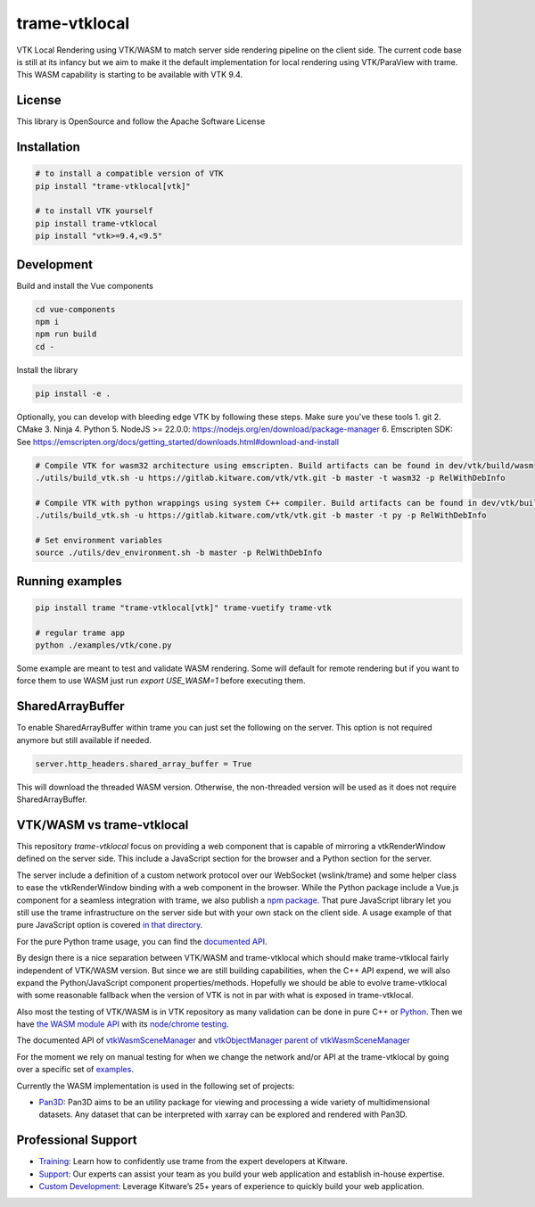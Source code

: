 .. |pypi_download| image:: https://img.shields.io/pypi/dm/trame-vtklocal

==============
trame-vtklocal  |pypi_download|
==============

VTK Local Rendering using VTK/WASM to match server side rendering pipeline on the client side.
The current code base is still at its infancy but we aim to make it the default implementation for local rendering using VTK/ParaView with trame.
This WASM capability is starting to be available with VTK 9.4. 

.. In term of version compatibility between VTK and trame-vtklocal we aim to follow this pattern.
.. 
.. .. list-table:: Version compatibility
..    :widths: 50 50
..    :header-rows: 1

..    * - VTK
..      - trame-vtklocal
..    * - v9.4
..      - v0
..    * - v9.5
..      - v1

License
----------------------------------------

This library is OpenSource and follow the Apache Software License

Installation
----------------------------------------

.. code-block:: console

    # to install a compatible version of VTK
    pip install "trame-vtklocal[vtk]"

    # to install VTK yourself
    pip install trame-vtklocal
    pip install "vtk>=9.4,<9.5"


Development
----------------------------------------

Build and install the Vue components

.. code-block:: console

    cd vue-components
    npm i
    npm run build
    cd -

Install the library

.. code-block:: console

    pip install -e .

Optionally, you can develop with bleeding edge VTK by following these steps. Make sure you've these tools
1. git
2. CMake
3. Ninja
4. Python
5. NodeJS >= 22.0.0: https://nodejs.org/en/download/package-manager
6. Emscripten SDK: See https://emscripten.org/docs/getting_started/downloads.html#download-and-install

.. code-block:: console

    # Compile VTK for wasm32 architecture using emscripten. Build artifacts can be found in dev/vtk/build/wasm
    ./utils/build_vtk.sh -u https://gitlab.kitware.com/vtk/vtk.git -b master -t wasm32 -p RelWithDebInfo

    # Compile VTK with python wrappings using system C++ compiler. Build artifacts can be found in dev/vtk/build/py
    ./utils/build_vtk.sh -u https://gitlab.kitware.com/vtk/vtk.git -b master -t py -p RelWithDebInfo

    # Set environment variables
    source ./utils/dev_environment.sh -b master -p RelWithDebInfo


Running examples
----------------------------------------

.. code-block:: console

    pip install trame "trame-vtklocal[vtk]" trame-vuetify trame-vtk

    # regular trame app
    python ./examples/vtk/cone.py 


Some example are meant to test and validate WASM rendering.
Some will default for remote rendering but if you want to force them to use WASM just run `export USE_WASM=1` before executing them.

SharedArrayBuffer
----------------------------------------

To enable SharedArrayBuffer within trame you can just set the following on the server. 
This option is not required anymore but still available if needed.

.. code-block:: console

    server.http_headers.shared_array_buffer = True


This will download the threaded WASM version. Otherwise, the non-threaded version will be used as it does not require SharedArrayBuffer.


VTK/WASM vs trame-vtklocal
----------------------------------------

This repository `trame-vtklocal` focus on providing a web component that is capable of mirroring a vtkRenderWindow defined on the server side.
This include a JavaScript section for the browser and a Python section for the server. 

The server include a definition of a custom network protocol over our WebSocket (wslink/trame) and some helper class to ease the vtkRenderWindow binding with a web component in the browser.
While the Python package include a Vue.js component for a seamless integration with trame, we also publish a `npm package <https://www.npmjs.com/package/@kitware/trame-vtklocal>`_.
That pure JavaScript library let you still use the trame infrastructure on the server side but with your own stack on the client side. A usage example of that pure JavaScript option is covered `in that directory <https://github.com/Kitware/trame-vtklocal/tree/master/examples/pure-js>`_.

For the pure Python trame usage, you can find the `documented API <https://trame.readthedocs.io/en/latest/trame.widgets.vtklocal.html>`_.

By design there is a nice separation between VTK/WASM and trame-vtklocal which should make trame-vtklocal fairly independent of VTK/WASM version. 
But since we are still building capabilities, when the C++ API expend, we will also expand the Python/JavaScript component properties/methods. 
Hopefully we should be able to evolve trame-vtklocal with some reasonable fallback when the version of VTK is not in par with what is exposed in trame-vtklocal.

Also most the testing of VTK/WASM is in VTK repository as many validation can be done in pure C++ or `Python <https://gitlab.kitware.com/vtk/vtk/-/tree/master/Serialization/Manager/Testing/Python>`_. 
Then we have `the WASM module API <https://gitlab.kitware.com/vtk/vtk/-/blob/master/Web/WebAssembly/vtkWasmSceneManagerEmBinding.cxx>`_  with its `node/chrome testing <https://gitlab.kitware.com/vtk/vtk/-/tree/master/Web/WebAssembly/Testing/JavaScript>`_.

The documented API of `vtkWasmSceneManager <https://vtk.org/doc/nightly/html/classvtkWasmSceneManager.html>`_ and `vtkObjectManager parent of vtkWasmSceneManager <https://vtk.org/doc/nightly/html/classvtkObjectManager.html>`_

For the moment we rely on manual testing for when we change the network and/or API at the trame-vtklocal by going over a specific set of `examples <https://github.com/Kitware/trame-vtklocal/tree/master/examples>`_.

Currently the WASM implementation is used in the following set of projects:

- `Pan3D <https://github.com/Kitware/pan3d/>`_: Pan3D aims to be an utility package for viewing and processing a wide variety of multidimensional datasets. Any dataset that can be interpreted with xarray can be explored and rendered with Pan3D.


Professional Support
--------------------------------------------------------------------------

* `Training <https://www.kitware.com/courses/trame/>`_: Learn how to confidently use trame from the expert developers at Kitware.
* `Support <https://www.kitware.com/trame/support/>`_: Our experts can assist your team as you build your web application and establish in-house expertise.
* `Custom Development <https://www.kitware.com/trame/support/>`_: Leverage Kitware’s 25+ years of experience to quickly build your web application.
